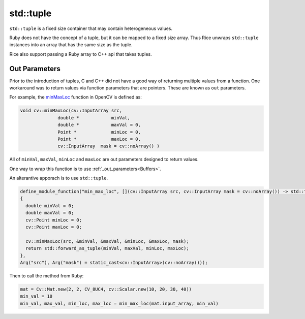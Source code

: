 .. _std_tuple:

std::tuple
============
``std::tuple`` is a fixed size container that may contain heterogeneous values.

Ruby does not have the concept of a tuple, but it can be mapped to a fixed size array. Thus Rice unwraps ``std::tuple`` instances into an array that has the same size as the tuple.

Rice also support passing a Ruby array to C++ api that takes tuples.

.. _out_parameters_tuple:

Out Parameters
--------------
Prior to the introduction of tuples, C and C++ did not have a good way of returning multiple values from a function. One workaround was to return values via function parameters that are pointers. These are known as ``out`` parameters.

For example, the `minMaxLoc <https://docs.opencv.org/4.x/d2/de8/group__core__array.html#gab473bf2eb6d14ff97e89b355dac20707>`_ function in OpenCV is defined as:

.. code-block:: cpp

  void cv::minMaxLoc(cv::InputArray src,
		double * 	    minVal,
		double * 	    maxVal = 0,
		Point * 	    minLoc = 0,
		Point * 	    maxLoc = 0,
		cv::InputArray 	mask = cv::noArray() )

All of ``minVal``, ``maxVal``, ``minLoc`` and ``maxLoc`` are out parameters designed to return values.

One way to wrap this function is to use :ref:`_out_parameters<Buffers>`.

An alterantive apporach is to use ``std::tuple``.

.. code-block:: cpp

  define_module_function("min_max_loc", [](cv::InputArray src, cv::InputArray mask = cv::noArray()) -> std::tuple<double, double, cv::Point, cv::Point>
  {
    double minVal = 0;
    double maxVal = 0;
    cv::Point minLoc = 0;
    cv::Point maxLoc = 0;

    cv::minMaxLoc(src, &minVal, &maxVal, &minLoc, &maxLoc, mask);
    return std::forward_as_tuple(minVal, maxVal, minLoc, maxLoc);
  },
  Arg("src"), Arg("mask") = static_cast<cv::InputArray>(cv::noArray()));

Then to call the method from Ruby:

.. code-block:: ruby

   mat = Cv::Mat.new(2, 2, CV_8UC4, cv::Scalar.new(10, 20, 30, 40))
   min_val = 10
   min_val, max_val, min_loc, max_loc = min_max_loc(mat.input_array, min_val)

